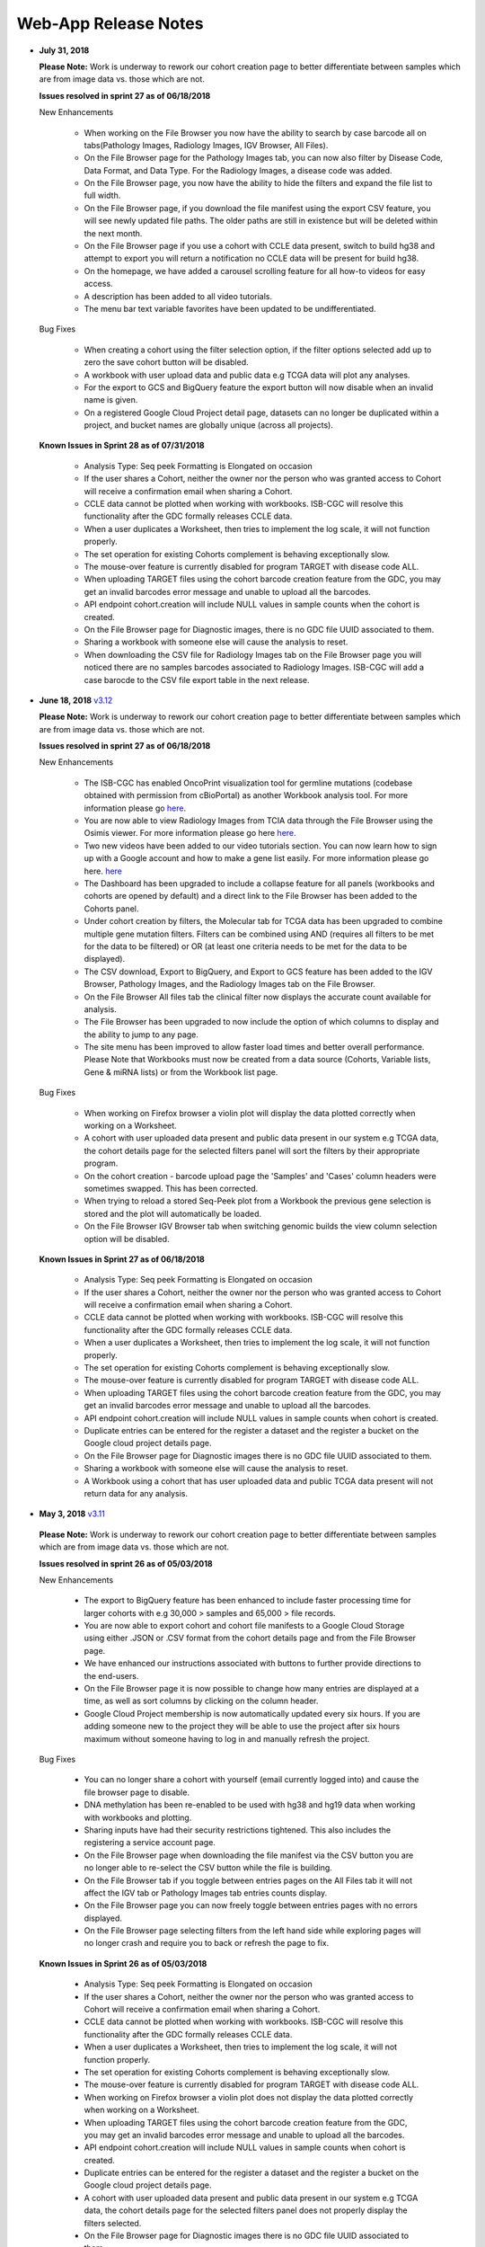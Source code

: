 *********************
Web-App Release Notes
*********************


* **July 31, 2018**

  **Please Note:** Work is underway to rework our cohort creation page to better differentiate between samples which are from image data vs. those which are not.
  
  **Issues resolved in sprint 27 as of 06/18/2018**
  
  New Enhancements
  
   - When working on the File Browser you now have the ability to search by case barcode all on tabs(Pathology Images, Radiology Images, IGV Browser, All Files). 
   - On the File Browser page for the Pathology Images tab, you can now also filter by Disease Code, Data Format, and Data Type. For the Radiology Images, a disease code was added. 
   - On the File Browser page, you now have the ability to hide the filters and expand the file list to full width. 
   - On the File Browser page, if you download the file manifest using the export CSV feature, you will see newly updated file paths.  The older paths are still in existence but will be deleted within the next month. 
   - On the File Browser page if you use a cohort with CCLE data present, switch to build hg38 and attempt to export you will return a notification no CCLE data will be present for build hg38. 
   - On the homepage, we have added a carousel scrolling feature for all how-to videos for easy access. 
   - A description has been added to all video tutorials. 
   - The menu bar text variable favorites have been updated to be undifferentiated. 
   
  Bug Fixes
  
   - When creating a cohort using the filter selection option, if the filter options selected add up to zero the save cohort button will be disabled. 
   - A workbook with user upload data and public data e.g TCGA data will plot any analyses.
   - For the export to GCS and BigQuery feature the export button will now disable when an invalid name is given. 
   - On a registered Google Cloud Project detail page, datasets can no longer be duplicated within a project, and bucket names are globally unique (across all projects).
   
   
  **Known Issues in Sprint 28 as of 07/31/2018**
   
   
   - Analysis Type: Seq peek Formatting is Elongated on occasion 
   - If the user shares a Cohort, neither the owner nor the person who was granted access to Cohort will receive a confirmation email when sharing a Cohort. 
   - CCLE data cannot be plotted when working with workbooks.  ISB-CGC will resolve this functionality after the GDC formally releases CCLE data.
   - When a user duplicates a Worksheet, then tries to implement the log scale, it will not function properly. 
   - The set operation for existing Cohorts complement is behaving exceptionally slow.
   - The mouse-over feature is currently disabled for program TARGET with disease code ALL. 
   - When uploading TARGET files using the cohort barcode creation feature from the GDC, you may get an invalid barcodes error message and unable to upload all the barcodes. 
   - API endpoint cohort.creation will include NULL values in sample counts when the cohort is created. 
   - On the File Browser page for Diagnostic images, there is no GDC file UUID associated to them.
   - Sharing a workbook with someone else will cause the analysis to reset.
   - When downloading the CSV file for Radiology Images tab on the File Browser page you will noticed there are no samples barcodes associated to Radiology Images.  ISB-CGC will add a case barocde to the CSV file export table in the next release. 


* **June 18, 2018** `v3.12 <https://github.com/isb-cgc/ISB-CGC-WebApp/releases/tag/3.12>`_

  **Please Note:** Work is underway to rework our cohort creation page to better differentiate between samples which are from image data vs. those which are not.
  
  **Issues resolved in sprint 27 as of 06/18/2018**
  
  New Enhancements
   
   - The ISB-CGC has enabled OncoPrint visualization tool for germline mutations (codebase obtained with permission from cBioPortal) as another Workbook analysis tool. For more information please go `here. <http://isb-cancer-genomics-cloud.readthedocs.io/en/latest/sections/webapp/Workbooks.html#creating-and-saving-a-workbook>`_
   - You are now able to view Radiology Images from TCIA data through the File Browser using the Osimis viewer. For more information please go here `here. <http://isb-cancer-genomics-cloud.readthedocs.io/en/latest/sections/webapp/OsimisWebViewer.html>`_
   - Two new videos have been added to our video tutorials section. You can now learn how to sign up with a Google account and how to make a gene list easily. For more information please go here. `here <https://isb-cgc.appspot.com/videotutorials/>`_
   - The Dashboard has been upgraded to include a collapse feature for all panels (workbooks and cohorts are opened by default) and a direct link to the File Browser has been added to the Cohorts panel. 
   - Under cohort creation by filters, the Molecular tab for TCGA data has been upgraded to combine multiple gene mutation filters. Filters can be combined using AND (requires all filters to be met for the data to be filtered) or OR (at least one criteria needs to be met for the data to be displayed).  
   - The CSV download, Export to BigQuery, and Export to GCS feature has been added to the IGV Browser, Pathology Images, and the Radiology Images tab on the File Browser. 
   - On the File Browser All files tab the clinical filter now displays the accurate count available for analysis. 
   - The File Browser has been upgraded to now include the option of which columns to display and the ability to jump to any page. 
   - The site menu has been improved to allow faster load times and better overall performance. Please Note that Workbooks must now be created from a data source (Cohorts, Variable lists, Gene & miRNA lists) or from the Workbook list page.
   
  Bug Fixes
   
   - When working on Firefox browser a violin plot will display the data plotted correctly when working on a Worksheet.
   - A cohort with user uploaded data present and public data present in our system e.g TCGA data, the cohort details page for the selected filters panel will sort the filters by their appropriate program. 
   - On the cohort creation - barcode upload page the 'Samples' and 'Cases' column headers were sometimes swapped. This has been corrected. 
   - When trying to reload a stored Seq-Peek plot from a Workbook the previous gene selection is stored and the plot will automatically be loaded. 
   - On the File Browser IGV Browser tab when switching genomic builds the view column selection option will be disabled.
  
  **Known Issues in Sprint 27 as of 06/18/2018**
   
   - Analysis Type: Seq peek Formatting is Elongated on occasion 
   - If the user shares a Cohort, neither the owner nor the person who was granted access to Cohort will receive a confirmation email when sharing a Cohort.
   - CCLE data cannot be plotted when working with workbooks.  ISB-CGC will resolve this functionality after the GDC formally releases CCLE data. 
   - When a user duplicates a Worksheet, then tries to implement the log scale, it will not function properly.
   - The set operation for existing Cohorts complement is behaving exceptionally slow.
   - The mouse-over feature is currently disabled for program TARGET with disease code ALL. 
   - When uploading TARGET files using the cohort barcode creation feature from the GDC, you may get an invalid barcodes error message and unable to upload all the barcodes. 
   - API endpoint cohort.creation will include NULL values in sample counts when cohort is created. 
   - Duplicate entries can be entered for the register a dataset and the register a bucket on the Google cloud project details page. 
   - On the File Browser page for Diagnostic images there is no GDC file UUID associated to them. 
   - Sharing a workbook with someone else will cause the analysis to reset.
   - A Workbook using a cohort that has user uploaded data and public TCGA data present will not return data for any analysis. 


* **May 3, 2018** `v3.11 <https://github.com/isb-cgc/ISB-CGC-WebApp/releases/tag/3.11>`_
 
 **Please Note:** Work is underway to rework our cohort creation page to better differentiate between samples which are from image data vs. those which are not.
 
 **Issues resolved in sprint 26 as of 05/03/2018**
  
 New Enhancements
 
  - The export to BigQuery feature has been enhanced to include faster processing time for larger cohorts with e.g 30,000 > samples and 65,000 > file records.
  - You are now able to export cohort and cohort file manifests to a Google Cloud Storage using either .JSON or .CSV format from the cohort details page and from the File Browser page. 
  - We have enhanced our instructions associated with buttons to further provide directions to the end-users.  
  - On the File Browser page it is now possible to change how many entries are displayed at a time, as well as sort columns by clicking on the column header.
  - Google Cloud Project membership is now automatically updated every six hours.  If you are adding someone new to the project they will be able to use the project after six hours maximum without someone having to log in and manually refresh the project.
  
 Bug Fixes
 
  - You can no longer share a cohort with yourself (email currently logged into) and cause the file browser page to disable.   
  - DNA methylation has been re-enabled to be used with hg38 and hg19 data when working with workbooks and plotting. 
  - Sharing inputs have had their security restrictions tightened. This also includes the registering a service account page. 
  - On the File Browser page when downloading the file manifest via the CSV button you are no longer able to re-select the CSV button while the file is building. 
  - On the File Browser tab if you toggle between entries pages on the All Files tab it will not affect the IGV tab or Pathology Images tab entries counts display. 
  - On the File Browser page you can now freely toggle between entries pages with no errors displayed. 
  - On the File Browser page selecting filters from the left hand side while exploring pages will no longer crash and require you to back or refresh the page to fix. 
  
 **Known Issues in Sprint 26 as of 05/03/2018**
  
  - Analysis Type: Seq peek Formatting is Elongated on occasion
  - If the user shares a Cohort, neither the owner nor the person who was granted access to Cohort will receive a confirmation email when sharing a Cohort.
  - CCLE data cannot be plotted when working with workbooks.  ISB-CGC will resolve this functionality after the GDC formally releases CCLE data.
  - When a user duplicates a Worksheet, then tries to implement the log scale, it will not function properly.
  - The set operation for existing Cohorts complement is behaving exceptionally slow.
  - The mouse-over feature is currently disabled for program TARGET with disease code ALL. 
  - When working on Firefox browser a violin plot does not display the data plotted correctly when working on a Worksheet. 
  - When uploading TARGET files using the cohort barcode creation feature from the GDC, you may get an invalid barcodes error message and unable to upload all the barcodes. 
  - API endpoint cohort.creation will include NULL values in sample counts when cohort is created. 
  - Duplicate entries can be entered for the register a dataset and the register a bucket on the Google cloud project details page.
  - A cohort with user uploaded data present and public data present in our system e.g TCGA data, the cohort details page for the selected filters panel does not properly display the filters selected. 
  - On the File Browser page for Diagnostic images there is no GDC file UUID associated to them.

  
* **April 2, 2018** `v3.10 <https://github.com/isb-cgc/ISB-CGC-WebApp/releases/tag/3.10>`_
 
 **Please Note:** Work is underway to rework our cohort creation page to better differentiate between samples which are from image data vs. those which are not.
 
 **Issues resolved in sprint 25 as of 04/02/2018**
 
 New Enhancements
  
  - When working with the File List table you can now Export the cohort file list to BigQuery for later analysis.
  - When registering or adjusting a service account to use controlled data, the page will no longer briefly appear as if no datasets had been selected.  This should reduce confusion. 
  - Selecting the refresh project button from a registered Google Cloud Project details page will leave you on the details page rather than redirecting you to the registered Google cloud project list table page.
  - On the cohort creation page, using the barcode upload page, the valid/invalid entries table can now be sorted by on any column with either ascending/descending order. 
  -  Removing someone from the IAM and Admin list does not remove them from the web-app automatically. If the removed user still has the GCP present in their webapp interface attempting to register or refresh a service account will remove the GCP from the web app, and a display message informing them they are no longer a member of the project will be seen.
  -  When working with any tables that can be sorted on smaller screens, there is no longer any text overlap in the table columns.
  - Character restrictions has been relaxed, you can now use characters such as []{}(); for entity names and descriptions. 
 
 Bug Fixes
 
  - SeqPeek and CNVR can only be plotted with TCGA data, but if a cohort contains no TCGA samples the SeqPeek analysis will now return an error message saying, “The chosen cohorts do not contain samples from programs with Gene Mutation data.” 
  -  API endpoint samples.get can now be used to return data for all three programs.
  - On the adjust service account page, when attempting to remove the service account from being able to access controlled data, and then immediately trying to add the service account back to controlled data, the system will require you to verify the service account’s users again. 
 
 **Known Issues in the Sprint 25 as of 04/02/2018**
 
  - Analysis Type: Seq peek Formatting is Elongated on occasion 
  - If the user shares a Cohort, neither the owner nor the person who was granted access to Cohort will receive a confirmation email when sharing a Cohort. 
  - CCLE data cannot be plotted when working with workbooks.  ISB-CGC will resolve this functionality after the GDC formally releases CCLE data. 
  - When a user duplicates a Worksheet, then tries to implement the log scale, it will not function properly. 
  - The set operation for existing Cohorts complement is behaving exceptionally slow.
  - The mouse-over feature is currently disabled for program TARGET with disease code ALL. 
  - When working on Firefox browser a violin plot does not display the data plotted correctly when working on a Worksheet. 
  - When uploading TARGET files using the cohort barcode creation feature from the GDC, you may get an invalid barcodes error message and unable to upload all the barcodes.
  - On the  cohort File List Browser page, while you are downloading CSV files, other filters can be selected.

* **February 28, 2018** `v3.9 <https://github.com/isb-cgc/ISB-CGC-WebApp/releases/tag/3.9>`_
 
 **Please Note:** Work is underway to rework our cohort creation page to better differentiate between samples which are from image data vs. those which are not.
 
 **Issues resolved in Sprint 24 as of 02/28/2018**
  
 New Enhancements
  
  - On the register a Google Cloud Project you now can only register the project ID. Registering the project name or project number will now result in an error message. Additionally, the GCP Project Name and ID will now both display on the GCP detail and list pages, and refreshing a GCP Project in the Web Application will update the Name if it was changed in the GCP console.
  - For cohort creation via sets of barcodes, the barcode set (pasted in the text box or uploaded as a file) can now be a simple list of sample or case barcodes separated by newlines, commas, or tabs; the program listing is no longer needed, and you don’t need to supply the barcodes in a distinct columnar format.. The previous 3-column format will continue to work as well.
  - On a worksheet, if no table is being searched the BQ table(s) used panel becomes inactive.
  
 Bug Fixes
 
  - When editing the name of a cohort the cancel feature is now working properly.
  - When working on a worksheet the SeqPeek feature will now work with all genes.
  - All genes can be plotted on a worksheet when working with a histogram.
  - When registered Service Accounts for controlled data, the Adjust/Register can only be clicked once.
  - When working with SeqPeek, the BQ table(s) used panel will now refresh every time even if no new data is plotted. 
  - When a user is removed from their Google project the user interface doesn’t remove the project from their list. Instead, the individual removed will receive error messages saying they are no longer on the project if they try to refresh the project or register the service account. 
  - On a registered Google Cloud Project page, the refresh button will now properly add and remove users from the project if they are added or removed from the IAM and Admin list on the Google console. 
  - When working on the Internet Explorer you can again create a cohort using the filter creation page. 
  - When using the dbGaP eRA authentication you will now be logged out at 24 hours instead of 16 hours. 
  - For cohort creation when uploading a large set of barcodes you will no longer return a 400 bad request error.
 
 **Known Issues in Sprint 24 as of 02/28/2018**
  
  - Analysis Type: Seq peek Formatting is Elongated on occasion 
  - If the user shares a Cohort, neither the owner nor the person who was granted access to Cohort will receive a confirmation email when sharing a Cohort. 
  - CCLE data cannot be plotted when working with workbooks.  ISB-CGC will resolve this functionality after the GDC formally releases CCLE data. 
  - When a user duplicates a Worksheet, then tries to implement the log scale, it will not function properly.
  - The set operation for existing Cohorts complement is behaving exceptionally slow.
  - The mouse-over feature is currently disabled for program TARGET with disease code ALL. 
  - When working on Firefox browser a violin plot does not display the data plotted correctly when working on a Worksheet. 
  - When uploading TARGET files using the cohort barcode creation feature from the GDC, you may get an invalid barcodes error message and unable to upload all the barcodes. 
  - SeqPeek and CNVR can only be plotted with TCGA data, but if a cohort contains no TCGA samples the SeqPeek analysis will still search the TCGA BigQuery tables
  -  API endpoint samples.get currently down and will return a 503 error for all three programs. 
  - On the File Browser page, while you are downloading CSV files, other filters can be selected. 


 
* **February 1, 2018** `v3.8 <https://github.com/isb-cgc/ISB-CGC-WebApp/releases/tag/3.8>`_

 **Please Note:** Work is underway to rework our cohort creation page to better differentiate between samples which are from image data vs. those which are not.
 
 **Issues resolved in Sprint 23 as of 02/01/2018**
 
 New Enhancements
 
  - We have enabled DNA methylation data to be used when plotting with genomic build hg38.
  - The cohort view files page has been updated to File Browser. The File Browser page also now has new filters data level, data type, disease code, data format, and experimental strategy. A time stamp has also been added to the CSV file that can be downloaded.
  - The IGV browser and caMicroscope are now more clearly defined and separated on the File Browser page.
  - When uploading a set of barcodes to create a cohort the error message has been redefined to direct someone to the instructions.
  
 Bug Fixes
 
  - You can now plot DNA methylation data using genomic build hg19 when working on a worksheet.
  - When registering a service account to controlled data you will no longer receive an error message when certain Google managed service accounts are also on the IAM and Admin page.
  - On a  worksheet, if you add new cohorts to a worksheet with pre-existing cohorts. Now the older and newly added cohorts are present on the worksheet for analysis.
  - When working with a worksheet you are now able to plot gene names that contain periods.
 
 **Known Issues in Sprint 23 as of 02/01/2018**
  - You cannot make a cohort using the cohort creation filter option on an Internet Explorer browser.
  - Analysis Type: Seq peek Formatting Elongated on occasion.
  - If the user shares a Cohort neither the owner nor the person who was granted access to Cohort will receive a confirmation email when sharing a Cohort. 
  - CCLE data cannot be plotted when working with workbooks.  ISB-CGC will resolve this functionality after the GDC formally releases CCLE data.
  - When a user duplicates a Worksheet, then tries to implement the log scale it will not function properly.
  - The set operation for existing Cohorts complement is behaving exceptionally slow.
  - The mouse-over feature is currently disabled for program TARGET with disease code ALL.
  - When working on Firefox browser a violin plot does not display the data plotted correctly when working on a Worksheet.
  - When uploading TARGET files using the cohort barcode creation feature from the GDC you may get an invalid barcodes error message and unable to upload all the barcodes.
  - SeqPeek can only be plotted with TCGA data, but if a cohort contains no TCGA samples the SeqPeek analysis will still search the TCGA BigQuery tables.
  -  API endpoint samples.get currently down and will return a 503 error for all three programs.
  - Currently unable to use TARGET data with the IGV browser to view .bam files. 
  - When editing the name of a cohort the cancel feature is not working properly. 
  - When working on a worksheet the SeqPeek feature is currently not working with certain genes.
  - Certain genes will produce a blank chart with no data on a worksheet when working with a histogram.

* **December 20, 2017** `v3.7 <https://github.com/isb-cgc/ISB-CGC-WebApp/releases/tag/3.7>`_
  
 **Please Note:** Work is underway to rework our cohort creation page to better differentiate between samples which are from image data vs. those which are not.
 
 **Issues resolved in Sprint 22 as of 12/20/2017**
 
 New Enhancements
  - Using the 'View Files' page you can now view TCGA pathology images using caMicroscope! 
  - After logging into dbGaP you are now redirected to the user details page.   
  - Due to recent updates with Google, we have implemented new security requirements when working with the service accounts and attempting the access the controlled data. For more information about new requirements please go `here <http://isb-cancer-genomics-cloud.readthedocs.io/en/latest/sections/webapp/Gaining-Access-To-Contolled-Access-Data.html#requirements-for-registering-a-google-cloud-project-service-account>`_.  

 
 Bug Fixes
  
  - You will no longer experience a 502 error when trying to create a new variable favorite list if you have uploaded a lot of your own data using the user data upload feature.
  
 **Known Issues in Sprint 22 as of 12/20/2017**
  
  - Analysis Type: Seq Peek formatting elongated on occasion 
  - If the user shares a Cohort neither the owner nor the person who was granted access to Cohort will receive a confirmation email when sharing a Cohort. 
  - CCLE data cannot be plotted when working with workbooks.  ISB-CGC will resolve this functionality after the GDC formally releases CCLE data. 
  - When a user duplicates a Worksheet, then tries to implement the log scale it will not function properly. 
  - The set operation for existing Cohorts complement is behaving exceptionally slow.
  - The mouse-over feature is currently disabled for program TARGET with disease code ALL. 
  - When working on Firefox browser a violin plot does not display the data plotted correctly when working on a Worksheet. 
  - When working on a workbook if you add new cohorts to the worksheet the pre-existing cohorts will be de-selected from the worksheet.
  - If you have uploaded a lot of data using the User Data Upload feature, it is likely you will experience 502 error page when attempting to create a new variable favorite list. 
  - When uploading TARGET files using the cohort barcode creation feature from the GDC you may get an invalid barcodes error message and unable to upload all the barcodes. 
 
* **November 20, 2017** `v3.6 <https://github.com/isb-cgc/ISB-CGC-WebApp/releases/tag/3.6>`_
  
 **Issues resolved in Sprint 21 as of 11/20/2017**
 
 New Enhancements
 
  - You can now send a cohort you have created in the web application to a new BigQuery dataset or append an existing table. 
  - The cohort creation by uploading barcodes feature has been extended to include .JSON and .TSV files from the Genomic Data Commons data portal. 
  - Created a new API endpoint to be used to return a GCS object URL given a GDC file identifier also known as a UUID.
  - Updated the registered Google Cloud Project to clearly state if the project’s service accounts are active or not.
  - You can now enter special characters into the comments section for workbooks and cohorts e.g URL 
  - On the register a service account page the Compute Engine default service account is automatically added to the enter service ID text box.
  - When creating a new cohort we have implemented a text saying, “Creating cohort...” for instances when creating a new cohort takes a little longer than usual.
  -  We have significantly sped up loading times for the cohorts detail and cohorts table list page for users who have 50 + cohorts which caused slow loading time.
 
 Bug Fixes
 
  - A duplication of the exact cohort will no longer happen when you select the confirmation multiple times while the page is loading working with Set Operations. 
  - On the cohort details, you can no longer select the clinical feature panel and edit filters without selecting the edit button first. 
  - On the cohort creation page, you can use the clinical feature panel to select filters when working with the User data upload tab.

 **Known Issues in Sprint 21 as of 11/20/2017**
  
  - Analysis Type: Seq peek Formatting Elongated on occasion 
  - If the user shares a Cohort neither the owner nor the person who was granted access to Cohort will receive a confirmation email when sharing a Cohort. 
  - CCLE data cannot be plotted when working with workbooks.  ISB-CGC will resolve this functionality after the GDC formally releases CCLE data. 
  - When a user duplicates a Worksheet, then tries to implement the log scale it will not function properly.
  - The set operation for existing Cohorts complement is behaving exceptionally slow.
  - The mouse-over feature is currently disabled for program TARGET with disease code ALL.
  - When working on Firefox browser a violin plot does not display the data plotted correctly when working on a Worksheet. 
  - When working on a workbook if you add new cohorts to the worksheet the pre-existing cohorts will be de-selected from the worksheet. 
  - If you have uploaded a lot of data using the User Data Upload feature, it is likely you will experience 502 error page when attempting to create a new variable favorite list.  
  - When working with the API endpoints the sample.get for all three programs will return a 503 internal server error.

  
* **October 13, 2017** `v3.5 <https://github.com/isb-cgc/ISB-CGC-Webapp/releases/tag/3.5>`_
  
 **Please Note:** We need to rework our cohort creation page to better differentiate between samples which are from image data vs. those which are not.
  
 **Issues resolved in Sprint 20 as of 10/11/2017**
 
 New Enhancements
 
 - You can now upload sample and case identifiers from programs TCGA, CCLE and TARGET to create a cohort. 
 - We have begun to allow the addition/removal of a service account with a new button instead of the user having to re-register the service account every time.
 - For the Set Operations feature when working with cohorts has been enhanced and has become easier to work with. 
 - For the Set Operation Complement feature you will now create a cohort faster than before.
 - You will now be displayed mouse over text when working with the New Workbook, Delete, Set Operations, and Share button on the Cohorts list details page.  
 - The About Us link in the top left of the page has been re-named to Homepage. 
 
 Bug Fixes
 
 - All bam files for the TARGET program are available to be used with the IGV browser. 
 - On the Cohort creation page, you can now select a filter for your Cohort by selecting an option from the Clinical Feature graphs using Histological Type for program CCLE. 
 
 **Known Issues in Sprint 20 as of 10/12/2017**
 
 - Analysis Type: Seq peek Formatting Elongated on occasion 
 - If the user shares a Cohort neither the owner nor the person who was granted access to Cohort will receive a confirmation email when sharing a Cohort.
 - CCLE data cannot be plotted when working with workbooks.  ISB-CGC will resolve this functionality after the GDC formally releases CCLE data. 
 - When a user duplicates a Worksheet, then tries to implement the log scale it will not function properly. 
 - The set operation for existing Cohorts complement is behaving exceptionally slow.
 - A duplication of the exact cohort happens when you select the confirmation multiple times while the page is loading working with Set Operations. 
 - The mouse-over feature is currently disabled for program TARGET with disease code ALL. 
 - When working on Firefox browser a violin plot does not display the data plotted correctly when working on a Worksheet. 


* **September 21,2017** `v3.4 <https://github.com/isb-cgc/ISB-CGC-Webapp/releases/tag/3.4>`_

 **Please Note:** We need to rework our cohort creation page to better differentiate between samples which are from image data vs. those which are not.
 
 **Issues that have been resolved in Sprint 19 as of 09/21/2017**
 
 
 New Enhancements
 
 - When plotting, certain values will now be displayed as categorical when before it was displayed as a numerical value e.g Tobacco Smoking History.
 - The Homepage has been updated to incorporate links for TARGET and CCLE programs.
 - The extended list of programs and projects on the new User Uploaded Data creation page is now displayed in alphabetical order.
 - On the user details page you are now shown a confirmation box when you attempt to unlink the NIH identity account associated to the Google Identity you originally logged in with. 
 - When working with Workbooks you are now shown a table on the top right hand side of Worksheet which shows what BigQuery tables the information being displayed is from. 
 - On the Cohort creation page you can now select a filter for your Cohort by selecting an option from the Clinical Features graphs. 
 - On the user details page, if you attempt to associate you Google Identity to an NIH Identity that is already registered in the system to another Google Account you are given a yellow error message stating which email the NIH Identity is already associated to. 
 
 Bug Fixes

 - When working with Workbooks the log scale graphing option will be saved when a user comes back to the Worksheet at another time. 
 - On the existing Cohorts table list page, the confirmation delete ‘blue x’ button will now remove a selected Cohort if you select another option e.g Set Operation.
 - The Google Cloud Project details page refresh wheel and delete icon are now working properly for service accounts.
 - The Cloud Project details page now lists the authorized datasets active with an associated service account. 
 - When deleting a User Uploaded program you are now sent to the existing programs list page if you delete the program.  If you delete the project you stay on the program details page. 
 - The ownership of a Variable list, Gene and miRNa list, and User Uploaded Programs are now verified. This means you can no longer view any existing in system if you are not the original creator.
 - A confirmation on the Register a Service Account page has been implemented for service accounts when the user attempts to register. 
 - On the Cohort creation when toggling between the tabs for the different programs, you now cannot switch tabs until the tab on display is loaded. 
 
 **Known issues in sprint 19 as of 09/21/2017**
 
 - Analysis Type : Seq peek Formatting Elongated on occasion 
 - If the user shares a Cohort neither the owner nor the person who was granted access to Cohort will receive a confirmation email when sharing a Cohort. 
 - CCLE data cannot be plotted when working with workbooks.  ISB-CGC will resolve this functionality after the GDC formally releases CCLE data. 
 - When a user duplicates a Worksheet, then tries to implement the log scale it will not function properly.
 - The set operation for existing Cohorts complement is behaving exceptionally slow. 
 - A duplication of the exact cohort happens when you select the confirmation multiple times while the page is loading working with Set Operations. 
 - The mouse over feature is currently disabled for program TARGET with disease code ALL.
 - A very small amount of bam files for program TARGET currently have the wrong file name and cannot be used with the IGV browser. 
 - When working on Firefox browser a violin plot does not display the data plotted correctly when working on a Worksheet. 

* **August 23, 2017**: `v3.3 <https://github.com/isb-cgc/ISB-CGC-Webapp/releases/tag/3.3>`_
 **Issues that have been resolved in sprint 18 as of 08/23/2017**
 
 New Enhancements
 
 - Users with NIH-approved access can now view and analyze TARGET (Therapeutically Applicable Research To Generate Effective Treatments) controlled data using service accounts and also on the IGV browser. 
 - You will be returned a more detailed error message when invalid characters are used  with user data uploading titles.
 - On the File list page you will be allowed to select only one genomic build at a time for clarity on which build will be used by the IGV browser.
 - When attempting  to duplicate the registration of your Google Cloud Project you are given an error message saying, “A Google Cloud Project with the id xxx-xxx-xxxx already exists.”
 - If you attempt to register a service account with the same datasets it already has activated, you will be given an error message saying, “Service account xxxxxxxxxxxx-compute@developer.gserviceaccount.com already exists with these datasets, and so does not need to be registered.”
 - The Data Use Certification and Agreement covering your access to all controlled data  has been added to the user details page in the interface.
 - The CCLE user.get API endpoint has been removed from the system due to the fact we do not currently host any controlled CCLE data.
 - The format of CSV file downloaded with Download IDs button from the cohort details page has been changed to display the case and sample barcodes as two separate columns.
 - From the User uploaded program detail page, you can now edit the project name and description by selecting the gear option.
 
 Bug Fixes
 
 - When creating a large cohort you are no longer returned a red error message.
 - The sharing feature for Workbooks, Cohorts, and User Uploaded Programs has been re-activated.  You must enter a valid email address that is present in the system to share the workbook, cohort, or user uploaded program. If they are not present in our system please feel free to invite them to the `ISB-CGC website <https://isb-cgc.appspot.com/>`_.
 - When working with a new worksheet or a duplicate worksheet with workbooks for categorical features e.g bar chart, you can no longer select the log option. The log option only applies to numerical options.
 - When working with workbooks, selecting the Delete button multiple times will no longer result in an error, and instead return you to the Workbooks list page after successful deletion of the Workbook.
 - Users can plot user uploaded data when working with workbooks when using variables and cohorts from the same files that were uploaded.
 - The cohort.list API endpoint will display the correct cases count for cohorts listed.
 - The Download File List as CSV on the File List page will download the correct information when genomic build hg38 is selected. 
 - You are no longer able to add XSS-vulnerable characters to the edit section for user uploaded data.
 - An improved error message is displayed  when attempting to register a Google Project you are not associated with.  
 - Making a new Gene and miRNA set from a Workbook will no longer result in lowercase gene and miRNA names. 
 - The TCGA Sample.get API endpoint will no longer return a response with sample ID duplicates.
 
 **Known issues in sprint 18 as of 08/23/2017**
 
 - Analysis Type : Seq peek Formatting Elongated on occasion
 - If the user shares a cohort neither the owner nor the person who was granted access to cohort will receive a confirmation email when sharing a cohort.
 - CCLE data cannot be plotted when working with workbooks.  ISB-CGC will resolve this functionality after the GDC formally releases CCLE data.
 - When a user duplicates a worksheet, then tries to implement the log scale it will not function properly.  
 - On the existing cohorts table list page, the confirmation delete ‘blue x’ button does not remove selected cohort if you select another option e.g Set Operation. The same issue can be found in reverse if you select the ‘blue x’ on the confirmation page for  set operation you can then select the delete button and see the cohort on the confirmation panel.
 - When working with working with workbooks the log option is not working properly for the plot settings. 
 - The set operation for existing cohorts complement is behaving exceptionally slow. 
 - A duplication of the exact cohort happens when you select the confirmation multiple times while the page is loading working with Set Operations.
 - When plotting, certain values will be displayed as numerical when it should be a categorical value e.g Tobacco Smoking History.
 - The mouse over feature is currently disabled for program TARGET with disease code ALL. 

* **July 31, 2017**: `v3.2 <https://github.com/isb-cgc/ISB-CGC-Webapp/releases/tag/3.2>`_

 **Please Note:** When creating large cohort you will be given a red error message saying, “There was an error saving your cohort; it may not have been saved correctly.”  This issue is planned to be resolved in the next sprint.

 **Issues that have been resolved in sprint 17 as of 07/31/2017**

 New Enhancements

 - You will be returned a more detailed error message when using invalid characters when working with user data uploading titles. 
 - On the File list page you will are allowed to select only one genomic build at a time for better clarification of which build you will view on the IGV browser.

 Bug Fixes

 - When working with Swap Values button on a worksheet, the log option selected for either axis is now carried over as well when the swap values button is selected. 
 -  On the IGV browser when working with TCGA data build hg38 the interface will no longer return a No feature found with name “efgr” at the bottom of the IGV browser page. 
 -  When working with the cohort.create API endpoint you have the ability to create a large cohort with the barcode filter without a timeout error. 
 - When creating a cohort with the cohort.create API endpoint you can view the list of barcodes from the cohort details page in the ISB-CGC user interface irrelevant of size.  
 - When working with the create a new variable favorites list page, you can now create a variable list using the USER DATA tab. 


 **Known issues in sprint 17 as of 07/31/2017**

 - The sharing feature for Workbooks, Cohorts, and User Uploaded Programs is currently disabled
 - Analysis Type : Seq peek Formatting Elongated on occasion 
 - The CCLE data in GUI is not parallel to the CCLE data in BigQuery.  
 - Cannot plot any data if you use a CCLE data cohort on a worksheet.  
 - On the existing cohorts table list page, the confirmation delete ‘blue x’ button does not remove selected cohort if you select another option e.g Set Operation. The same issue can be found in reverse if you select the ‘blue x’ on the confirmation page for  set operation you can then select the delete button and see the cohort on the confirmation panel.
 - The set operation for existing cohorts complement is behaving exceptionally slow. 
 - A duplication of the exact cohort happens when you select the confirmation multiple times while the page is loading working with Set Operations.
 - When working with a new worksheet or a duplicate worksheet with workbooks for categorical features e.g bar chart you can select the log option. The log option only applies to numerical options.
 - When working with workbooks, if you select the delete confirmation button multiple times while the page is loading you will be sent to an error page. 
 - You currently cannot plot user uploaded data when working with workbooks.
 - When plotting, certain values will be displayed as numerical when it should be a categorical value e.g Tobacco Smoking History. 
 - The mouse over feature is currently disabled for program TARGET with disease code ALL.
 - The cohort.list API endpoint will display the incorrect cases count for cohort listed.
 - The Download File List as CSV on the File List page downloads the wrong information when genomic build hg38 is selected. 
 - You are currently able to add non-whitelist characters to edit section for user uploaded data.
 - You are returned a vague error message on the register a Google Cloud Project page when attempting to register a Google Project you are not associated to.
 - The samples and cases filters have not been removed from the cohort.list API endpoint and are visible as a possible filter.
 - The user.get CCLE program API endpoint will return a 503 internal server error.
 


* **June 14, 2017**: `v3.1 <https://github.com/isb-cgc/ISB-CGC-Webapp/releases/tag/3.1>`_

    **Please Note:**

    NOTE 1: A number of TCGA and CCLE case IDs shown below will have been removed from all cohorts since they are no longer available from NCI’s Genomics Data Commons, and ISB-CGC is trying to mirror that data as closely as possible.
 
    TCGA cases: TCGA-33-4579, TCGA-35-3621, TCGA-66-2746, TCGA-66-2747, TCGA-66-2750, TCGA-66-2751, TCGA-66-2752, TCGA-AN-A0FE, TCGA-AN-A0FG, TCGA-BH-A0B2, TCGA-BR-4186, TCGA-BR-4190, TCGA-BR-4194, TCGA-BR-4195, TCGA-BR-4196, TCGA-BR-4197, TCGA-BR-4199, TCGA-BR-4200, TCGA-BR-4205, TCGA-BR-4259, TCGA-BR-4260, TCGA-BR-4261, TCGA-BR-4263, TCGA-BR-4264, TCGA-BR-4265, TCGA-BR-4266, TCGA-BR-4270, TCGA-BR-4271, TCGA-BR-4272, TCGA-BR-4273, TCGA-BR-4274, TCGA-BR-4276, TCGA-BR-4277, TCGA-BR-4278, TCGA-BR-4281, TCGA-BR-4282, TCGA-BR-4283, TCGA-BR-4284, TCGA-BR-4285, TCGA-BR-4286, TCGA-BR-4288, TCGA-BR-4291, TCGA-BR-4298, TCGA-BR-4375, TCGA-BR-4376, TCGA-DM-A286, TCGA-E2-A1IP, TCGA-F4-6857, TCGA-GN-A261, TCGA-O2-A5IC, TCGA-PN-A8M9
 
    CCLE cases: LS123, LS1034
 
    NOTE 2: The number of cases and samples when viewed in the User Interface as compared to the BigQuery tables vary across all three projects (TCGA, TARGET, and CCLE).  This is because the user interface reflects the data available at the Genomic Data Commons, whereas data in BigQuery reflects either data at the original TCGA data coordinating center supplemented with Genomic Data Commons Data (for TCGA and CCLE), or for TARGET, data received from the TARGET data coordinating center, not the Genomic Data Commons.
 
    NOTE 3: We have removed Google Genomics functionality from the user interface. You will still be able to access CCLE open access data in Google Genomics from the command line. We are open to adding Google Genomics controlled data back into the user interface if you have a use case for it.  Also we are restructuring the handling of multiple Programs of data. Please feel free to provide `feedback <https://groups.google.com/a/isb-cgc.org/forum/#!newtopic/feedback>`_. 
 
    NOTE 4: For TARGET data the clinical and Gene Expression files themselves are available in the system. The bam files will be available soon! 
   
    **Known Issues in Sprint 16 as of 06/14/2017**
 
      - Analysis Type : Seq peek Formatting Elongated on occasion 
      - The CCLE data in the Webapp is not exactly the same as the CCLE data in BigQuery.  
      - Users cannot plot any data from a CCLE cohort on a worksheet.
      - In the Webapp, the log scale on graphs does not function properly for duplicated worksheets. 
      - On the existing cohorts table list page, the confirmation delete ‘blue x’ button does not remove selected cohort if you select another option e.g Set Operation. The same issue can be found in reverse if you select the ‘blue x’ on the confirmation page for  set operation you can then select the delete button and see the cohort on the confirmation panel.
      - Swap values is not working properly for the plot settings. 
      - The set operation for existing cohorts complement is behaving exceptionally slow. 
      - A duplication of the exact cohort happens when you select the confirmation multiple times while the page is loading working with Set Operations.
      - When working with a new worksheet or a duplicate worksheet with workbooks for categorical features e.g bar chart you can select the log option. The log option only applies to numerical options. 
      - When working with workbooks, if you select the delete confirmation button multiple times while the page is loading you will be sent to an error page. 
      - You currently cannot plot user uploaded data when working with workbooks. 
      - When plotting, certain values will be displayed as numerical when it should be a categorical value e.g Tobacco Smoking History.
      - On the IGV browser when working with TCGA data build hg38 you get a No feature found with name “efgr” at the bottom of the iGV browser page. 
      - On the cohort creation page for TCGA data the filters disease code and project short name NA is an option which is not a valid disease.
      - The mouse over feature is currently disabled for program TARGET with disease code ALL.
      - The sharing feature for Workbooks, Cohorts, and User Uploaded Programs is currently disabled. 
      
    **Issues that have been resolved in sprint 16 as of 06/14/2017**

     New Enhancements

     - You will be returned a more detailed error message when uploading your own user data.
     - On the Data Availability section on the cohort details page now displays the HG38 somatic mutation information for program TCGA.
     
     Bug Fixes
     
     - There is now a 2000 character limit for the workbook title section. 
     - When selecting the cohort link to complete analysis section on a worksheet will send you to the existing cohort list table page. 
     - Latency issues when working with the cohort creation page have been resolved.
     - When working with TCGA data the IGV browser will not give you a 401 or a 404 error. 
     - The mouse over feature will display the long name for disease code and project short name for all programs.
     - On the cohort creation page you can now filter with the HG38 somatic mutation data  by gene for program TCGA using the Molecular tab. 
     - On the IGV Browser when working with TCGA genomic build hg38 you will no longer get  a 404 error. 
     - On the cohort creation page when working with User Data tab, the left filter panel sorts the other filter. 
     - Cohorts created with API specific filters are now accessible to access by their cohort details page. 
     - You are now able to plot miRNA data with genomic build hg38 for TARGET data. 
      

*  **May 25, 2017**: `v3.0 <https://github.com/isb-cgc/ISB-CGC-Webapp/releases/tag/3.0>`_
    In collaboration with the GDC we now have TARGET pediatric cancer data available for analysis in the user interface.  You are now able to create cohorts and plot analysis with information from TARGET, TCGA, and CCLE data. 
 
    In addition, we have  replaced the previous APIs with a new version that supports  the new user interface.
 
    We have also released the analyzed data types that are based on genome build GRCh38 for TCGA and TARGET data.  GRCh37 (HG19) is also still available for TCGA, TARGET, and CCLE datasets.
 
    Workbooks, cohorts, and variables favorites list created before the data structure migration will still be available for analysis and have been labeled as legacy and version 1.  If you have difficulty using version 1 workbooks, please contact us

    **Please Note:**

    NOTE 1:A number of TCGA and CCLE case IDs shown below will have been removed from all cohorts since they are no longer available from NCI’s Genomics Data Commons, and ISB-CGC is trying to mirror that data as much as possible.
 
    TCGA cases: TCGA-33-4579, TCGA-35-3621, TCGA-66-2746, TCGA-66-2747, TCGA-66-2750, TCGA-66-2751, TCGA-66-2752, TCGA-AN-A0FE, TCGA-AN-A0FG, TCGA-BH-A0B2, TCGA-BR-4186, TCGA-BR-4190, TCGA-BR-4194, TCGA-BR-4195, TCGA-BR-4196, TCGA-BR-4197, TCGA-BR-4199, TCGA-BR-4200, TCGA-BR-4205, TCGA-BR-4259, TCGA-BR-4260, TCGA-BR-4261, TCGA-BR-4263, TCGA-BR-4264, TCGA-BR-4265, TCGA-BR-4266, TCGA-BR-4270, TCGA-BR-4271, TCGA-BR-4272, TCGA-BR-4273, TCGA-BR-4274, TCGA-BR-4276, TCGA-BR-4277, TCGA-BR-4278, TCGA-BR-4281, TCGA-BR-4282, TCGA-BR-4283, TCGA-BR-4284, TCGA-BR-4285, TCGA-BR-4286, TCGA-BR-4288, TCGA-BR-4291, TCGA-BR-4298, TCGA-BR-4375, TCGA-BR-4376, TCGA-DM-A286, TCGA-E2-A1IP, TCGA-F4-6857, TCGA-GN-A261, TCGA-O2-A5IC, TCGA-PN-A8M9
 
    CCLE cases: LS123, LS1034
 
    NOTE 2: The number of cases and samples when viewed in the User Interface as compared to the BigQuery tables vary across all three projects (TCGA, TARGET, and CCLE).  This is because the user interface reflects the data available at the Genomic Data Commons, whereas data in BigQuery reflects either (for TCGA and CCLE) data at the original TCGA data coordinating center supplemented with Genomic Data Commons Data, or for TARGET, data received from the TARGET data coordinating center, not the Genomic Data Commons.
 
    NOTE 3: We have removed Google Genomics functionality from the user interface. You will still be able to access CCLE open access data in Google Genomics from the command line. We are open to adding Google Genomics controlled data back into the user interface if you have a use case for it.  Also we are restructuring the handling of multiple Programs of data. Please feel free to provide `feedback <https://groups.google.com/a/isb-cgc.org/forum/#!newtopic/feedback>`_. 
 
    NOTE 4: For TARGET data the clinical and Gene Expression files themselves are available in the system. The bam files will be available soon! 

    **Known Issues in this Data Structure Migration Sprint as of 05/25/2017**

    - Analysis Type : Seq peek Formatting Elongated on occasion 
    - The CCLE data in GUI is not parallel to the CCLE data in BigQuery. 
    - If the user shares a cohort neither the owner nor the person who was granted access to cohort will receive a confirmation email. 
    - Cannot plot any data if you use a CCLE data cohort on a worksheet.
    - When a user duplicates a worksheet, then tries to implement the log scale it will not function properly. 
    - On the existing cohorts table list page, the confirmation delete ‘blue x’ button does not remove selected cohort if you select another option e.g Set Operation. The same issue can be found in reverse if you select the ‘blue x’ on the confirmation page for  set operation you can then select the delete button and see the cohort on the confirmation panel. 
    - On the cohort view files page there are capitalization bugs on the Platform filter.
    - Swap values is not working properly for the plot settings. 
    - The set operation for existing cohorts complement is behaving exceptionally slow. 
    - A duplication of the exact cohort happens when you select the confirmation multiple times while the page is loading working with Set Operations.
    - When working with a new worksheet or a duplicate worksheet with workbooks for categorical features e.g bar chart you can select the log option. The log option only applies to numerical options. 
    - When working with workbooks, if you select the delete confirmation button multiple times while the page is loading you will be sent to an error page.
    - When working on a scatter plot the Tobacco Smoking being used as the Legend is displayed in numerical values when it should be displayed as categorical values.
    - The character limit for a workbook title name is currently inactive, if you exceed the possible limit you will be sent to an error page.
    - You currently cannot plot user uploaded data when working with workbooks. 
    - Selecting cohort from worksheet “To Complete Analysis” section will send you to a 400 Bad Request error.
    - You will experience latency issues when working with the create a new cohort page. 
    - When plotting, certain values will be displayed as numerical when it should be a categorical value e.g Tobacco Smoking History.
    - The Data File Availability Panel for program CCLE in currently inactive when on the cohort details page and also editing a cohort with CCLE data. 
    - On the File List page you currently unable to access the bam files  for the IGV Browser associated to build hg38 when working with TCGA data.

    **Issues that are resolved in the data structure migration sprint as of 05/25/2017**
    
    New Enhancements

    - You will be returned a more detailed error message when uploading your own user data. 
    - The user interface now displays the same nomenclature as the Genomic Data Commons (GDC).

    Bug Fixes

    - The user data upload is enabled and users can now upload their own datasets and create cohorts using existing programs and newly uploaded data by the user.
    - You can now have multiple Google Cloud Projects associated to your account and use only one bucket and dataset on one project with no interference. 


*  **April 12, 2017**:
    Please Note: We are currently having issues viewing bam files using the IGV browser for TCGA and CCLE data. We are working to fix the issue and it should be resolved as soon as possible.

*  **February 26, 2017**: 
    
    NOTE 1: We have removed Google Genomics functionality from the user interface. You will still be able to access CCLE open access data in Google Genomics from the command line. We are open to adding Google Genomics controlled data back into the user interface if you have a use case for it.  Also we are restructuring the handling of multiple Programs of data. Please feel free to provide `feedback <https://groups.google.com/a/isb-cgc.org/forum/#!newtopic/feedback>`_. 

    NOTE 2: There will be a reduced number of releases and features over the next month (or so) while we do some rework required for enabling the distribution of additional data sets and types copied from the NCI-GDC.  The new data type is TARGET data, and different analyzed data types are based on the hg38 genome builds.  Stay tuned in likely the early part of 2017.
  
    NOTE 3: User data uploads are currently disabled. Any projects you have previously uploaded will continue to be available in your Saved Projects list, and you can continue to work with them, but new data cannot be added at this time.  We are working on bringing this function up again, please stay tuned.

    **Known issues in Sprint 15 as of 02/26/2017**
    
    - Analysis Type : Seq peek Formatting Elongated 
    - The CCLE data in GUI is not parallel to the CCLE data in BigQuery.
    - If the user shares a cohort neither the owner nor the person who was granted access to cohort will receive a confirmation email.
    - Cannot plot any data if you use a CCLE data cohort on a worksheet. 
    - When a user duplicates a worksheet, then tries to implement the log scale it will not function properly. 
    - On the existing cohorts table list page, the confirmation delete ‘blue x’ button does not remove selected cohort if you select another option e.g Set Operation. The same issue can be found in reverse if you select the ‘blue x’ on the confirmation page for  set operation you can then select the delete button and see the cohort on the confirmation panel. 
    - On the cohort view files page there are capitalization bugs on the Platform filter. 
    - Swap values is not working properly for the plot settings.  
    - The set operation for existing cohorts complement is behaving exceptionally slow. 
    - A duplication of the exact cohort happens when you select the confirmation multiple times while the page is loading working with Set Operations. 
    - When working with a new worksheet or a duplicate worksheet with workbooks for categorical features e.g bar chart you can select the log option. The log option only applies to numerical options. 
    - If multiple Google Cloud Projects are registered through the user interface, it is advised to to add Google buckets and BigQuery datasets to both projects currently. 
    - When working with workbooks, if you select the delete confirmation button multiple times while the page is loading you will be sent to an error page. 
    - When working on a scatter plot the Tobacco Smoking being used as the Legend is displayed in numerical values when it should be displayed as categorical values. 
    - The character limit for a workbook title name is currently inactive, if you exceed the possible limit you will be sent to an error page. 
    

    **Issues that are resolved in Sprint 15 as of 02/26/2017**
    
    Bug Fixes
    
    - User will no longer be sent to the Social Network Login page when trying to login. If this occurs, please feel free to send ISB-CGC feedback using this link `feedback <https://groups.google.com/a/isb-cgc.org/forum/#!newtopic/feedback>`_.

*  **November 30, 2016**: `v1.13 <https://github.com/isb-cgc/ISB-CGC-Webapp/releases/tag/2.13>`_
    
    NOTE 1: We have removed Google Genomics functionality from the user interface. You will still be able to access CCLE open access data in Google Genomics from the command line. We are open to adding Google Genomics controlled data back into the user interface if you have a use case for it.  Also we are restructuring the handling of multiple Programs of data. Please feel free to provide `here <https://groups.google.com/a/isb-cgc.org/forum/#!newtopic/feedback>`_. 

    NOTE 2: There will be a reduced number of releases and features over the next month (or so) while we do some rework required for enabling the distribution of additional data sets and types copied from the NCI-GDC.  The new data type is TARGET data, and different analyzed data types are based on the hg38 genome builds.  Stay tuned in likely the early part of 2017.

    **Known issues in Sprint 14 as of 11/30/2016**
    
    - Analysis Type : Seq peek Formatting Elongated 
    - The CCLE data in GUI is not parallel to the CCLE data in BigQuery. 
    - User will occasionally be sent to the Social Network Login page when trying to login. If this occurs, please go the the home page of the Web Application and try again. 
    - If the user shares a cohort they do not receive a confirmation email. 
    - Cannot plot any data if you use CCLE data cohort on a worksheet. 
    - When a user duplicates a worksheet, then tries to implement the log scale it will not function properly. 
    - If a researcher leaves the workbooks inactive the page freezes. 
    - On the existing cohort list page for the delete button, select the blue x does nothing. It should be disabled. 
    - On the cohort view files page there are capitalization bugs on the Platform filter. 
    - Swap values is not working properly for the plot settings. 
    - Some plot setting are saved or retrieved when working with worksheets. 
    - The set operation for existing cohorts intersection is behaving exceptionally slow.

    **Issues that are resolved in Sprint 14 as of 11/30/2016**
    
    Bug Fixes
    
    - The user can no longer see BCGSC expression as an option when plotting genes if user does not select center filter on worksheet. 
    - Worksheets added to an existing workbook now behave the same as the original worksheet.
    - Cohort set operations no longer performing exceptionally slow.

    
    
*  **November 16, 2016**: `v1.12 <https://github.com/isb-cgc/ISB-CGC-Webapp/releases/tag/2.12>`_

    Please Note: We are removing Google Genomics from the user interface. You will still be able to access CCLE open access data in Google Genomics from the command line. We are open to adding Google Genomics controlled data back into the user interface if you have a use case for it. Please feel free to provide `feedback <https://groups.google.com/a/isb-cgc.org/forum/#!newtopic/feedback>`_.
   
    **Known issues in Sprint 13 as of 11/16/2016**
    
    - Analysis Type : Seq peek Formatting is Elongated 
    - The CCLE data in GUI is not parallel to the CCLE data in BigQuery. 
    - User will occasionally be sent to the Social Network Login page when trying to login. If this occurs, please go the the home page of the Web Application and try again. 
    - If the user shares a cohort they do not receive a confirmation email. 
    - Cannot plot any data if you use CCLE data cohort on a worksheet. 
    - When a user duplicates a worksheet, then tries to implement the log scale it will not function properly. 
    - If a researcher leaves the workbooks inactive the page freezes. 
    - On the existing cohort list page for the delete button, selecting the blue x does nothing. It will be be disabled in a future release. 
    - On the cohort view files page there are capitalization bugs on the Platform filter. 
    - Swap values is not working properly for the plot settings. 
    - Some plot setting are saved or retrieved when working with worksheets. 
    - Worksheets added to an existing workbook behave differently than the original worksheet. 
    - The user can see BCGSC expression as an option when plotting genes if user does not select center filter on worksheet. 
    - The set operation for existing cohorts intersection is behaving exceptionally slow. 

    **Issues that are resolved in Sprint 13 as of 11/16/2016**
    
    New Enhancements
    
    - A warning will be displayed if the user is trying to plot with required data missing e.g. must select an analysis, gene or variable, and a cohort to create a plot. 
    - On the project details page user will be sent to upload new study in existing project tab when they select upload data. 
    - When the user plots a graph with NA values, you will be returned a notification stating no valid data was found. 
    - There is no longer text overlapping on the Cloud Hosted Datasets readthedocs page in the documentation. 
    
    
    Bug Fixes
    
    - The user can no longer add the same gene symbol twice if list to the same worksheet even if they have given their list different names. 
    - When the user selects multiple cohorts for color by feature for scatter plot all cohorts selected display on the graph. 
    - On the existing cohorts table for public cohorts, the new workbook and set operations buttons are now active. 
    - For all analysis types the x-axis and y-axis with certain variables text will no longer overlap and is displayed clearly. 
    - The upload data button is disabled on the review files page when no buckets or datasets are associated. 
    - Someone with multiple eRA accounts will be no longer have issues when trying to access controlled data. 

    

*  **November 2, 2016**: `v1.11 <https://github.com/isb-cgc/ISB-CGC-Webapp/releases/tag/2.11>`_

    **Known issues in Sprint 12 as of 11/02/2016**

    - The user can add same gene twice if list to the same worksheet it they have different names. 
    - Analysis Type : Seq peek Formatting Elongated 
    - The CCLE data in GUI is not parallel to the CCLE data in BigQuery. 
    - If a user creates a cohort with sample type filter Cell Lines  and CCLE the total number of samples count off by one. 
    - User will occasionally be sent to the Social Network Login page when trying to login. If this occurs, please go the the home page of the Web Application and try again. 
    - If the user shares a cohort they do not receive a confirmation email. 
    - When the user selects multiple cohorts for color by feature for scatter plot they do not display in chart. 
    - Cannot plot any data if you use CCLE data cohort on a worksheet. 
    - When the user plots a graph with NA values the UI returns a blank graph. 
    - When a user duplicates a worksheet, then tries to implement the log scale it will not function properly. 
    - If a researcher leaves the workbooks inactive the page freezes. 
    - On the existing cohort list page for the delete button, selecting the blue x does nothing. It should be disabled. 
    - On the cohort view files page capitalization bugs on the Platform filter. 
    - Swap values is not working properly for the plot settings. 
    - Some plot settings are saved or retrieved when working with worksheets. 
    - On the existing cohorts table for public cohorts, the new workbook and set operations buttons are currently inactive. 
    - Worksheets added to an existing workbook behave differently than the original worksheet.


    **Issues that are resolved in Sprint 12 as of 11/02/2016**

    New Enhancements

    - Introduce user data upload functionality  see documentation `here <http://isb-cancer-genomics-cloud.readthedocs.io/en/latest/sections/webapp/program_data_upload.html>`_.
    - More fluid zoom feature when working with analysis worksheets. 
    - Case Sensitivity is now maintained in creating and displaying Workbook names throughout the entire User Interface. 
    - You can now create a new cohort from the menu bar. 
    - Variables menu bar is displayed similar to the rest of the favorites variables. 
    - On the dashboard, all create new buttons/links are identical. 
    - Owner of what is shared either a workbook or a cohort is able to remove multiple viewers. Viewers are also able to remove themselves. 
    - Removed BCGSC gene expression from the UI gene specification selection for plot analysis. 


    Bug Fixes

    - X or Y- Axis for text no longer overlaps on worksheet for any analysis type, except for violin plot.  
    - The Legend is no longer displayed elongated when you use multiple cohort for color by feature for violin plot. 
    - miRNA_expression_values_fixed table in dataset 2016_07_09_tcga_data_open reflect only hg19.mirbase20 files.  
    - You are now able to duplicate a workbook that has been shared with you by someone else. 
    - Added pseudo-counts to the mosaic plots on the create new cohort page. This allows you to be sure of always being able to see (and select) the smallest contributors in these mosaics. 
    - Removing the filter from the filter confirmation from the create new cohort page, this will remove it from the rest of filter selections. 
    - Select the “check-all” feature on the create new cohort page will no longer cause duplicates on the selected filters panel. 
    - Create cohort from plot selection now works with all analysis types. 
    - Data inconsistencies between the create new cohort histogram filter and the most recent BigQuery datasets has been addressed and resolved.



*  **September 21, 2016**: `v1.10 <https://github.com/isb-cgc/ISB-CGC-Webapp/releases/tag/2.10>`_

    **Known issues in Sprint 11 as of 9/21/2016**
    
    - The user can add same gene twice if list to the same worksheet it they have different names. 
    - The Bar chart on the worksheet panel renders overlapping text. 
    - Analysis Type : Seq peek Formatting Elongated 
    - The CCLE data in GUI is not parallel to the CCLE data in BigQuery. 
    - If a user creates a cohort with sample type filter Cell Lines  and CCLE the total number of samples count off by one. 
    - User will occasionally be sent to the Social Network Login page when trying to login. If this occurs, please go the the home page of the Web Application and try again. 
    - If the user shares a cohort they do not receive a confirmation email.
    - The Legend is displayed elongated when you use multiple cohort for color by feature for violin plot.
    - When the user selects multiple cohorts for color by feature for scatter plot they do not display in chart. 
    - Cannot plot any data if you use CCLE data cohort on a worksheet. 
    - When the user plots a graph with NA values the UI returns a blank graph. 
    - When a user duplicates a worksheet, then tries to implement the log scale it will not function properly. 
    - There are duplicate rows in the molecular data table in BigQuery. 

    **Issues that are resolved in Sprint 11 as of 9/21/2016**

    New Enhancements
    
    - Text in confirmation box of a duplication of a workbook has been enhanced. 
    - On the registered Google Cloud Projects page, icon has been added for the user to go directly to the Google Cloud Console page if desired. 
    - When the a Service Account is removed from the Access Control List, the project owner is sent an email with an explanation as to why the account was removed. 
    - IGV File List page displays of which page user is browsing. 

    Bug Fixes

    - For a Cubby hole plot the x - axis name can be seen clearly. 
    - On a duplicate worksheet when working with gene specifications, user is able to select between all options multiple times. 
    - Page becomes elongated when the user builds a Cubby Hole plot. 
    - The selected variables for the plot setting on a worksheet are saved after the user leaves the workbook. 
    - When registering a Google Cloud Project the user is displayed the list of emails associated to the GCP only once. 


*  **September 7, 2016**: `v1.9 <https://github.com/isb-cgc/ISB-CGC-Webapp/releases/tag/2.9>`_
    
    **Known issues in Sprint 10 as of 9/07/2016**

    - The user can add same gene twice if list to the same worksheet it they have different names.
    - The Bar chart on the worksheet panel renders overlapping text.
    - Analysis Type : Seq peek Formatting Elongated 
    - The CCLE data in GUI is not parallel to the CCLE data in BigQuery. 
    - If a user creates a cohort with sample type filter Cell Lines  and CCLE the total number of samples count off by one.
    - User will occasionally be sent to the Social Network Login page when trying to login. If this occurs, please go the the home page of the Web Application and try again.
    - Page becomes elongated when the user builds a Cubby Hole plot. 
    - X-axis name cut off for cubby hole plot when x-axis has only 3 criteria.
    - If the user shares a cohort they do not receive a confirmation email.
    - The Legend is displayed elongated when you use multiple cohort for color by feature for violin plot.
    - When the user selects multiple cohorts for color by feature for scatter plot they do not display in chart.
    - When the user creates a duplicate worksheet,the bar chart with a gene with specification protein can freeze when selecting an option for the Select Feature.
    - Cannot plot any data if you use CCLE data cohort on a worksheet.
    - When the user plots a graph with NA values the UI returns a blank graph.
    - When a user duplicates a worksheet, some functionality related to plotting will not function properly on the duplicate worksheet. 

    **Issues that are resolved in Sprint 10 as of 9/07/2016**

    New Enhancements
    
    - Dictionary mapping feature types to units for use in plot displays added to worksheets. 
    - The user now has the option to make the axis logarithmic if the plot can display continuous numerical data for eg. mRNA expression levels. 
    - The NIH username entry is now case insensitive for dbGaP authorization.
    - The mouse over feature works when the user has created a long workbook name on the existing workbooks table page.
    - The mouse over functionality was added to the worksheet name within a workbook. 

    Bug Fixes
    
    - The order by ascending or descending feature is now working properly for the existing workbooks table page.
    - Tobacco Smoking History filter in the create cohort page displays the filters in descriptive values.
    - The user can now select all existing cohorts when on the add cohort(s) to worksheet page.
    - The gene specification selection on the worksheet page is now working properly.
    - When a user shares a workbook with someone the person who received viewer access to the workbook is sent a confirmation email. If the person who shared the workbook then deletes the workbook before it's opened, then the person clicks the invitation link the person is sent to  the unknown invitation page. The button to go back to the Dashboard page appears like this, "Your Dashboard"
    - The user is sent an email when the Service Account is removed the Access controlled list for having a user associated to the project who is not dbGaP authorized.


*  **August 24, 2016**: `v1.8 <https://github.com/isb-cgc/ISB-CGC-Webapp/releases/tag/2.8>`_
    
    **Known issues in Sprint 9 as of 8/24/2016**
    
    - The user can add same gene twice if list to the same worksheet it they have different names. 
    - The Bar chart on the worksheet panel renders overlapping text. 
    - Analysis Type : Seq peek Formatting Elongated.
    - The CCLE data in GUI is not parallel to the CCLE data in BigQuery. 
    - If a user creates a cohort with sample type filter Cell Lines  and CCLE the total number of samples count off by one. 
    - User will occasionally be sent to the Social Network Login page when trying to login. If this occurs, please go the the home page of the Web Application and try again. 
    - Page becomes elongated when the user builds a Cubby Hole plot. 
    - X-axis name cut off for cubby hole plot  when x-axis has only 3 criteria. 
    - When the user shares a cohort they do not receive a confirmation email. 
    - User will be spammed with email every one minute when their service account is removed from the ACL control list.  To stop this, please either delete your service account from the ISB-CGC interface, or remove the GCP project member(s) who is (are) not authorized to access the controlled data set. (see documentation `here <http://isb-cancer-genomics-cloud.readthedocs.io/en/latest/sections/webapp/Gaining-Access-To-Contolled-Access-Data.html>`_).  We are planning to reduce the frequency of the notification emails to once per day. 
    - The Legend is displayed elongated when you use multiple cohort for color by feature for violin plot. 
    - When the user selects multiple cohorts for color by feature for scatter plot they do not display in chart. 
    - When the user creates a duplicate worksheet,the bar chart with a gene with specification protein can freeze when selecting an option for the Select Feature. 
    - When a user shares a workbook with someone the person who received viewer access to the workbook is sent a confirmation email. If the person who shared the workbook then deletes the workbook before it's opened, then the person clicks the invitation link the person is sent to  the unknown invitation page. The button to go back to the Dashboard page appears like this, "Your Dashboard{" 
    - Cannot plot any data if you use CCLE data cohort on a worksheet. 

    
    **Issues that are resolved in Sprint 9 as of 8/24/2016**

    New Enhancements

    - When the researcher is on the Register Service Account page, after they have submitted the Service Account associated to their Google Cloud Project a table that shows who is authorized will be prompted.
    - There is now a column that says “Has NIH Identity”, before it said, “Has eRA Commons”. 
    - When the researcher creates a new cohort with more than 20 filters chosen the URL exceeds the limit of 2K characters and this affects the count for the Details panel. Therefore the user is now prompted with an alert box that will say, “You have selected too many filters. The current counts shown will not be accurate until one or more filter options are removed.” if this is ever the case. 
    - In the user details page, if the researcher has not registered a Google Cloud Project it will say, “Register a Google Cloud Project” on the link. 


    Bug Fixes

    - The researcher can now delete whom they share cohort with from existing cohorts table. 
    - After 24-hours of use, a dbGaP authorized user can re-authenticate through the link provided in the user details page.
    - The variable favorites list table page can now support a long title for the variable list.
    - The filter name will appear aligned in the verification panel when the filter is name too long for the create in cohort filter confirmation selection on the create new cohort page. 
    - Grouped Data Type filter counts (Methylation, RNA Seq, miRNA Seq) now behave like the other count groups. The counts will behave as grouped values. 
    - The user can no longer select a categorical variable for selection for Histogram plot. 
    - The Filter token displays are now shown in 'readable' names when working with cohort filters.
    - Controlled access BAM files are now viewable viewable in the IGV browser after the user has authorized their credentials. 
    - The user can now unlink an eRA commons account from their Google Identity in the user detail page. 
    - The violin plot was inconsistently failing. We have updated the JavaScript, therefore the Violin plot no longer fail. 


*  **August 10, 2016**: `v1.7 <https://github.com/isb-cgc/ISB-CGC-Webapp/releases/tag/2.7>`_
    
    **New Functionality Released in this Sprint**
    
    - The researcher can now create a cohort of participants and samples based on the presence of a gene mutation in a specified gene. Look for the new “Molecular” tab when you are creating a cohort.
    - The bioinformatics programmer now has the ability to associate their Google Cloud Project’s Service Account. This allows the researcher to run computational pipelines from Google Virtual Machines using TCGA Controlled data (e.g. BAM files) for seven days before they have to reauthorize. For more information please select `here <http://isb-cancer-genomics-cloud.readthedocs.io/en/latest/sections/webapp/Gaining-Access-To-Contolled-Access-Data.html>`_.
    
    
    **Known issues in Sprint 8**
    
    - The user can add same gene twice if list to the same worksheet it they have different names.
    - The Bar chart on the worksheet panel renders overlapping text. 
    - Cannot delete whom you share cohort with from existing cohorts table.  
    - Analysis Type : Seq peek Formatting Elongated
    - The CCLE data in GUI is not exactly coordinated the CCLE data in BigQuery. 
    - If a user creates a cohort with sample type filter Cell Lines  and CCLE the total number of samples count is off by one. 
    - After 24-hours of use, a dbGaP authorized user has to logout and then log back in to be prompted with NIH login link to re-access controlled data. 
    - User will occasionally be sent to the Social Network Login page when trying to login. If this occurs, please go the the home page of the Web Application and try again.
    - Page becomes elongated when the user builds a Cubby Hole plot. 
    - X-axis name cut off for Cubby Hole plot  when x-axis has only 3 criteria. 
    - When the user shares a cohort they do not receive a confirmation email. 
    - When a name is too long for variable favorites list table, the Last Updated” column will appear cut off. 
    - Filter name will appear off the verification panel when the filter is name too long for the create in cohort filter selection. 
    - Grouped Data Type filter counts (Methylation, RNA Seq, miRNA Seq) don't behave like other count groups. The counts behave as though the values were for distinct categories. 
    - User will be spammed with email every one minute when their service account is removed from the ACL control list.  To stop this, please either delete your service account from the ISB-CGC interface, or remove the GCP project member(s) who is (are) not authorized to access the controlled data set. (see documentation here).  We are planning to reduce the frequency of the notification emails to once per day.
    - The user can select a categorical variable for selection for Histogram plot, and will return a graph with no data. 
    - The Legend is displayed elongated when you use multiple cohort for color by feature for violin plot.
    - When the user selects multiple cohorts for color by feature for scatter plot they do not display in chart.
    - When the user creates a duplicate worksheet,the bar chart with a gene with specification protein can freeze when selecting an option for the Select Feature. 
    
    
    **Issues resolved in Sprint 8**
    
    
    New Enhancements
    
    - The user now has the option to select all or deselect all possible filters for any tab that has more than 10 possible options in the create new cohort page. 
    - The user can now set all existing tables by either ascending or descending order. 
    - The cohort_id has been added to the detail cohort page. This allows the user to reference a desired cohort with ease in the API endpoints. 
    - When creating a new cohort, the user is given the full description for sample type in the selected filters panel.
    
    
    Bug Fixes
    
    - Histological Type entries in create new cohort page on the user interface now match the Google BigQuery entries in terms of capitalization. 
    - Filters for data type counts in left panel currently is now working properly. 
    - When a user sets a cohort as Color by feature for violin plot legend will be set to cohort. Then when the user sets another color by feature it will update the legend.
    - The user can no longer make a gene list without selecting a gene first. 
    - The user can now list the Last Modified section for the existing cohort table by either ascending or descending order.
    - In the create new cohort page for the data type tab, the user can now select either True or False for DNA Sequencing, Protein, and SNP Copy Number filters. 
    - When the user edits a new cohort and sets the edited cohort to return zero samples, the user will be prompted to select different set of filters.


*  **July 20, 2016**: `v1.6 <https://github.com/isb-cgc/ISB-CGC-Webapp/releases/tag/2.6>`_
    
    **Known issues in Sprint 7**
    
    - The user can add same gene twice if two identical worksheets with different names are uploaded.
    - The Bar chart on the worksheet panel renders overlapping text.
    - User cannot delete whom you share cohort with from existing cohorts table.
    - Analysis Type : Seq peek Formatting Elongated.
    - The CCLE data in GUI is not parallel to the CCLE data in BigQuery.
    - If a user creates a cohort with sample type filter Cell Lines and CCLE the total number of samples count off by one.
    - Histological Type entries in create new cohort page on the user interface should match the Google BigQuery entries in terms of capitalization.
    - When a user sets a cohort as Color by feature for violin plot legend will remain cohort.
    - After 24 hour dbGaP authorization runs out the user is unable to re authenticate. (If you have this issue, please log out and log back in to be prompted with login link for dbGaP authorization.)

    **Issues resolved in Sprint 7**

    New Enhancements
    
    - Created ability in GUI to make cohorts based on presence of an HPV status.
    - Created ability in GUI to make cohorts based on BMI value.
    - In the details panel for existing cohort have a section that shows the ISB-CGC cohort_id.
    - Enhancements of GUI to view submenu item in different screen sizes and resolutions.
    - New version of IGV javascript installed.

    Bug Fixes

    - User can no longer add same filter to existing cohorts.
    - Optimized Security in the user interface.
    - If a user opens a shared cohort it will appear once on the dashboard.
    - Pathologic State Filter in create cohort Stage is displayed capitalized.
    - Filter counts with 0 value do list when editing a pre-existing cohort.
    - Filters for data type counting in left panel is working properly.
    - After 24 hour dbGaP authorization runs out the user is able to re authenticate.
    - User can not create new gene list without giving the gene list a name.


*  **July 6, 2016**: `v1.5 <https://github.com/isb-cgc/ISB-CGC-Webapp/releases/tag/2.5>`_
    
    **Known issues in Sprint 6**
    
    - The user can add same gene twice if list to the same worksheet it they have different names.
    - The user can add same filter to existing cohorts.
    - The Bar chart on the worksheet panel renders overlapping text.
    - Cannot delete whom you share cohort with from existing cohorts table.
    - Analysis Type : Seqpeek Formatting Elongated.
    - The CCLE data in GUI is not parallel to the CCLE data in BigQuery.
    - If a user opens a shared cohort it will appear twice on the dashboard.
    - If a user creates a cohort with sample type filter Cell Lines and CCLE the total number of samples count are off by one.
    - Pathologic State Filter in create cohort Stage should be displayed capitalized.
    - Histological Type entries in create new cohort page on the user interface should match the Google BigQuery entries in terms of capitalization.
    - Filter counts with 0 value don't list when editing a pre-existing cohort.
    - Filters for data type counting in left panel currently is not working properly.

   
    **Issues resolved in Sprint 6**

    New Enhancements
    
    - A user can only select the cloud storage checkbox if he or she has been authenticated and authorized through the user details page. Otherwise the user can view the cloud storage checkbox but there will be a disabled cursor icon when the user hovers over in an attempt to select the checkbox.
    - The counts for the queries were refactored to match what was done for the APIs .
    - The Download File List as CSV was refactored to a maximum of 65,000 files at once.
    - Date formats on Workbooks, Cohort, Gene, and Variables list pages all reflect the same format.
    - The Last Updated columns to variable and gene lists were added to the user Dashboard

    Bug Fixes
    
    -  The user can now select a cohort in the color by feature section for the violin and the scatter plots in the worksheet section.
    - The Gene list variable used for analysis in the worksheet plot settings section is the exact gene as compared to a gene that contains the string.
    - The Comments button for both the workbook and the cohort section, when the user clicks the request multiple times within one second the user interface will not post duplicate comments in the comments section.
    - The user can now select gene HP in Create Gene list favorite page to be used for analysis. For worksheet analysis the user now has ability to select different genes once one already selected and utilized for analysis.
    - In the variable favorites table, the menu for a specific variable will no longer be cut off once a certain set of variables list are exceeded.
    - A 400 Error pop up window will no longer appear as the user transitions from the File List page to IGV browser page.
    - The Public Data Availability section will no longer display any cut off if the user drags data type to the left of the page away from the panel itself, in detail page of existing cohort or the create new cohort page.
    - When the user edits a cohort, details section will display which filter(s) were applied for each update.
    - Cloud storage path in CSV file download for GA/BCGSC and GA/UNC V2 platforms can now be viewed.
    - The menu bar will display existing list for variable favorites list, gene favorites list, cohorts, and workbooks with no cut off.
    - When the user has selected a variable for the y-axis, the chart will display the selected variable in the charts.
    - When the user clicks Save Changes when modifying an existing cohort the user can will no longer be spammed with multiple cohorts created at once when clicking the button multiple times within one second.
    - The Save cohort Endpoint default example for v1 now works properly.
    - For the cohort_list API endpoint v1 will now pull only the cohort_id you specified.


*  **June 8, 2016**: `v1.4 <https://github.com/isb-cgc/ISB-CGC-Webapp/releases/tag/2.4>`_
    
    **Known issues in Sprint 5**
    
    - The user can add same gene twice if list has different names.
    - The user can add same filter to existing cohorts.
    - In the Create new Cohort page, the left filters (#) does not re-populate as you select filters to match the sample number in clinical feature panel.
    - The bar chart renders overlapping text in the x-axis and y-axis for certain variables.
    - A user cannot delete whom you share a cohort with from the existing cohorts table.
    - On a worksheet with the Analysis Type : Seq peek, the formatting will display Elongated when the user selects a certain gene.
    - CCLE data in GUI is currently not parallel the CCLE data in BigQuery.
    - User currently cannot select a cohort in the color by feature section in a worksheet.
    - The Gene list used for analysis currently uses genes similar as to original gene and well as the specific gene added to list, in the plot settings menu.
    - The comments button for both workbooks/cohorts, if user clicks the comment button multiple times within one second will post duplicate comment.
    - User currently cannot select gene HP or gene’s with only two letters in the Create Gene list favorite page.
    - In Violin plot -  the user has no ability to select a different gene once one is already selected.
    - In the variable favorites table, the menu for a specific variable will be cut off once a certain set of variables list are exceeded.
    - A 400 Error pop up window will appear as the user transitions from the  File List page to  IGV browser page.
    - Public Data Availability section will be cut  is user drags data type title to the left of the page away from the panel itself,in detail page of existing cohort.
   
    **Issues resolved in Sprint 5**

    New Enhancements
    
    - Upgraded system from using Django 1.8 to Django 1.9.
    - A link to the google cloud platform has been added to the user details page. 
    - The TCGA filter is selected as the default project when creating a new cohort.
    - When the user clicks on the browser back button, the user will remain on the same worksheet that they were previously on.
    - When the user goes adds a new gene list, variable favorites list, and/or cohort from the worksheet data type panel, the button will display “Apply to Worksheet”.
    - The feedback/help section has been moved to the top of the page to provide the user a more convenient way to send us feedback.

    Bug Fixes
    
    - User can no longer add a duplicate gene to same gene favorites list. 
    - To edit a gene name the user must now delete and re-type the desired gene name. 
    - The functionality of a duplicate worksheet drop down menu reflects the same functionality of the original worksheet.
    - The Last Updated section reflects any changes made to the variable list, cohort list, and gene list in their corresponding tables.
    - The File list page now allows the user to add a maximum of five files to use in the IGV browser between all the pages in the file list table.
    - When a user hovers over clinical feature panel for Sample Type and Tumor Tissue Type the top row when hovered over the name is displayed clearly.
    - Order by Ascending/Descending is working properly for Existing Cohorts table page.
    - The user is now able to plot gene’s with a hyphen(-) in the gene name itself.
    - The user is now able to download a maximum of 85,000 files at a time, in the File List page for a selected cohort. 


*  **May 10, 2016**: `v1.3 <https://github.com/isb-cgc/ISB-CGC-Webapp/releases/tag/2.3>`_
    
    **Known issues in Sprint 4**
    
    - A user can add same gene twice if identical gene list have different names.
    - The user can add same filter already selected to an existing cohort. 
    - The create new Cohort left filters number count does not re-populate as you select filters to match sample number count in clinical feature panel.
    - When a Bar chart renders overlapping text is displayed on the x-axis of the plot.
    - Cannot delete whom you share a cohort with from the existing cohorts table only from the details page of a cohort.
    - Analysis Type : Seq peek formatting is elongated when a user selects certain gene for analysis. Using the gene TP53 can reproduce this issue. 
    - The CCLE data in GUI currently does not parallel the CCLE data in BigQuery.
    - A user can add a duplicate gene to same gene favorites list in the create new gene list page.
    - By double clicking a gene name in the create new gene list page, the gene will expand but display a blank space.
    - A duplicate worksheet will display the color by feature variables twice in the drop down list.
    - A user currently cannot select a cohort in the color by feature section.
    - The Gene list drop down list used for analysis should be exact gene only.
    - The comments button for both workbook and cohort comments section, if the user is to click comment button multiple time within one second, this action will post a duplicate comment.
    - The last Update section should reflect any changes made to variable list, cohort, and gene list for their corresponding tables.
    - The user cannot select the gene HP in the Create Gene list favorite page.

    **Issues resolved in Sprint 4**

    New Enhancements
    
    - Data Use Certification Agreement link updated and the help link was removed. 
    - The Data Type section in the Create new Cohort page name change from MIRNA Sequencing to miRNA Sequencing and SNP CN to SNP Copy-Number. 
    - The number of patients is now dynamically displayed in the create new cohort page when selecting filters in the details panel.
    - The number of samples is now dynamically displayed in the create new cohort page when selecting filters in the details panel.
    - By default in the create new cohort page, you will have the TCGA data filter selected.
    - When creating a cohort, checking feature boxes will be throttled so as to avoid miss-represented data.
    - Tooltips were added to the Sample Type section in the clinical features panel.
    - Minor changes were made in personal details page.

    Bug Fixes
   
    - The Clinical Features Panel in the create new cohort page will no longer display BRCA even if unselected.
    - The last updated section in existing workbooks panel does update when changes are made to existing workbook.
    - Set operation Union patient number is working correctly.
    - Upon duplicating a cohort it will duplicate the selected filter(s) as well.
    - User is able  to download file list as csv for any cohort with any filter selected.
    - There is no legend cut off for violin plot or any other analysis type when the color by feature is set to Prior Diagnosis or any other variable. 
    - When user switches gene in plot settings the feature choices for that specification will refresh. 
    - The variable clinical search feature works properly when the user searches for clinical variables and then are used for analysis.


*  **April 27, 2016**: `v1.2 <https://github.com/isb-cgc/ISB-CGC-Webapp/releases/tag/2.2>`_

    **Known issues in Sprint 3** 

    - Can add same gene twice if list has different names.
    - User can add same filter to existing cohorts.
    - Create new Cohort left filters (#) does not re-populate as you select filters to match sample # in clinical feature panel.
    - Clinical Features Panel in create new cohort page will still display BRCA even if unselected.
    - Last updated section in existing workbooks panel does not update when changes are made to existing workbook.
    - Bar chart renders overlapping text.
    - Set operation Union patient # off by one.
    - Legend Name cut off when name is too long.
    - Upon duplicating a cohort it duplicates the selected filter as well.
    - Cannot delete whom you share cohort with from existing cohorts table.
    - Unable to down file list as csv for any other cohort only selected filter CCLE.
    - Legend Cut Off for violin plot when color by feature set to Prior Diagnosis.
    - When user switches gene in plot settings the feature choices for that specification disappears.


    **Issues resolved in Sprint 3**

    New Enhancements

    - The comments section now has a max number of characters 1000 limit.
    - Link created to Extend controlled access period to 24-hours from the moment the link is clicked.

    Bug Fixes

    - A user can now click new worksheet multiple times within a few seconds and only produce one sheet.
    - The user must now add a new filter in an existing cohort to edit it the cohort.
    - The duplicate button for an existing cohort will only make one duplicate at a time.
    - Clicking 150+ selected filters will not create an error page.
    - Cancel button on Create new gene list page will send you to Gene list favorites table menu.
    - Violin plot : User can not add categorial value to y-axis.
    - If user edits an existing cohort, the old filter(s) will not be removed.
    - If a new worksheet is generated, the worksheet functionality is working properly.
    - User will get the ‘500: There was an error while handling your request. If you are trying to access a cohort please log out - and log back in. Sorry for the inconvenience.’  if the user is inactive for more in 15 minutes when trying to create/use existing cohort.
    - Clinical Feature Panel is displayed properly and reacts to filters being added/removed quickly.
    - The user must have text to add a comment.
    - All columns in file list table will be transferred/displayed when exported as csv file.


*  **April 14, 2016**: `v1.1 <https://github.com/isb-cgc/ISB-CGC-Webapp/releases/tag/2.1>`_
    
    **Known issues in Sprint 2** 

    - If user clicks create in new worksheet too many times within a few seconds will create duplicate worksheets
    - Can add same gene twice if list has different names
    - Apply filters button work when no filter is selected in edit cohorts page
    - If user clicks create in new cohorts too many times within a few seconds will create duplicate cohorts
    - User can add same filter to existing cohorts
    - Clicking 150+ selected filters will create error page
    - Create new Cohort left filters (#) does not re-populate as you select filters to match sample # in clinical feature panel
    - Clinical Features Panel in create new cohort page will still display BRCA even if unselected
    - Cancel button on Create new gene list page will send you to Data Source | Gene Favorites page
    - Violin plot : User can add categorial value to y-axis
    - Last updated section in existing workbooks panel does not update when changes are made to existing workbook
    - If user edits an existing cohort the old filter(s) will be removed
    
    
    **Issues resolved in Sprint 2**

    New Enhancements
    
    - Tool tips added for disease code in create new cohort page
    - Disease in longname in tool tips the first letter is capitalized
    
    Bug Fixes
    
    - The user detail page will now display the correct date
    - The plot settings for a new worksheet are now working properly
    - Plot settings for duplicate worksheets are now working properly
    - The plot settings will now match the analysis type for  existing worksheet plot
    - The user can now edit existing cohort name
    - Set Operations : Intersection working properly
    - Set Operations : Union working properly
    - Set Operations : Complement is now working properly
    - User is now able to delete selected filters from selected filter panel in new cohort page using the blue X
    - Editing an existing variable favorites list will display previously selected variables
    - (Already in documentation) Green checkmark will appear for IGV link
    - Update plot button will now work on a duplicate worksheet(can be added with 3)
    - User can now delete all cohorts with the select all feature
    - Fixed bugs with Data Type Create new cohort generating errors
    - The user can now search for variable favorite with the miRNA feature
    - The user can now search for a variable favorite through the clinical search feature

*  **March 14, 2016**: `v1.0 <https://github.com/isb-cgc/ISB-CGC-Webapp/releases/tag/2.0>`_
    - When working with a worksheet two plots will be generated occasionally.
    - Axis labels and tick values sometimes overlap and get cutoff.
    - Page elongated when Cubby Hole plot generated and there are lots of values in the y axis.

*  **December 23, 2015**: `v0.2 <https://github.com/isb-cgc/ISB-CGC-Webapp/releases/tag/1.1>`_
    - Treemap graphs in cohort details and cohort creation pages will not apply its own filters to itself. For example, if you select a study, the study treemap graph will not update.
    - Cohort file list download not working.

* **December 3, 2015**: `v0.1 <https://github.com/isb-cgc/ISB-CGC-Webapp/releases/tag/1.0>`_
    - First tagged release of the web-app

